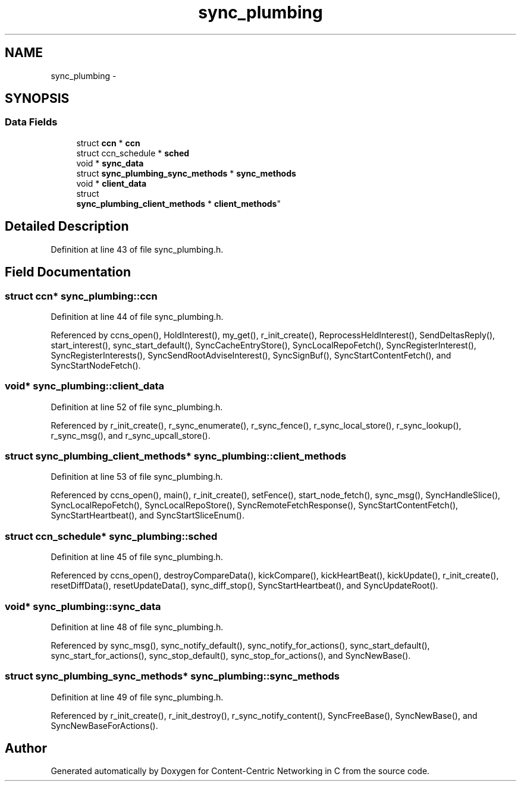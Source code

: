 .TH "sync_plumbing" 3 "Tue Apr 1 2014" "Version 0.8.2" "Content-Centric Networking in C" \" -*- nroff -*-
.ad l
.nh
.SH NAME
sync_plumbing \- 
.SH SYNOPSIS
.br
.PP
.SS "Data Fields"

.in +1c
.ti -1c
.RI "struct \fBccn\fP * \fBccn\fP"
.br
.ti -1c
.RI "struct ccn_schedule * \fBsched\fP"
.br
.ti -1c
.RI "void * \fBsync_data\fP"
.br
.ti -1c
.RI "struct \fBsync_plumbing_sync_methods\fP * \fBsync_methods\fP"
.br
.ti -1c
.RI "void * \fBclient_data\fP"
.br
.ti -1c
.RI "struct 
.br
\fBsync_plumbing_client_methods\fP * \fBclient_methods\fP"
.br
.in -1c
.SH "Detailed Description"
.PP 
Definition at line 43 of file sync_plumbing\&.h\&.
.SH "Field Documentation"
.PP 
.SS "struct \fBccn\fP* \fBsync_plumbing::ccn\fP"
.PP
Definition at line 44 of file sync_plumbing\&.h\&.
.PP
Referenced by ccns_open(), HoldInterest(), my_get(), r_init_create(), ReprocessHeldInterest(), SendDeltasReply(), start_interest(), sync_start_default(), SyncCacheEntryStore(), SyncLocalRepoFetch(), SyncRegisterInterest(), SyncRegisterInterests(), SyncSendRootAdviseInterest(), SyncSignBuf(), SyncStartContentFetch(), and SyncStartNodeFetch()\&.
.SS "void* \fBsync_plumbing::client_data\fP"
.PP
Definition at line 52 of file sync_plumbing\&.h\&.
.PP
Referenced by r_init_create(), r_sync_enumerate(), r_sync_fence(), r_sync_local_store(), r_sync_lookup(), r_sync_msg(), and r_sync_upcall_store()\&.
.SS "struct \fBsync_plumbing_client_methods\fP* \fBsync_plumbing::client_methods\fP"
.PP
Definition at line 53 of file sync_plumbing\&.h\&.
.PP
Referenced by ccns_open(), main(), r_init_create(), setFence(), start_node_fetch(), sync_msg(), SyncHandleSlice(), SyncLocalRepoFetch(), SyncLocalRepoStore(), SyncRemoteFetchResponse(), SyncStartContentFetch(), SyncStartHeartbeat(), and SyncStartSliceEnum()\&.
.SS "struct ccn_schedule* \fBsync_plumbing::sched\fP"
.PP
Definition at line 45 of file sync_plumbing\&.h\&.
.PP
Referenced by ccns_open(), destroyCompareData(), kickCompare(), kickHeartBeat(), kickUpdate(), r_init_create(), resetDiffData(), resetUpdateData(), sync_diff_stop(), SyncStartHeartbeat(), and SyncUpdateRoot()\&.
.SS "void* \fBsync_plumbing::sync_data\fP"
.PP
Definition at line 48 of file sync_plumbing\&.h\&.
.PP
Referenced by sync_msg(), sync_notify_default(), sync_notify_for_actions(), sync_start_default(), sync_start_for_actions(), sync_stop_default(), sync_stop_for_actions(), and SyncNewBase()\&.
.SS "struct \fBsync_plumbing_sync_methods\fP* \fBsync_plumbing::sync_methods\fP"
.PP
Definition at line 49 of file sync_plumbing\&.h\&.
.PP
Referenced by r_init_create(), r_init_destroy(), r_sync_notify_content(), SyncFreeBase(), SyncNewBase(), and SyncNewBaseForActions()\&.

.SH "Author"
.PP 
Generated automatically by Doxygen for Content-Centric Networking in C from the source code\&.
